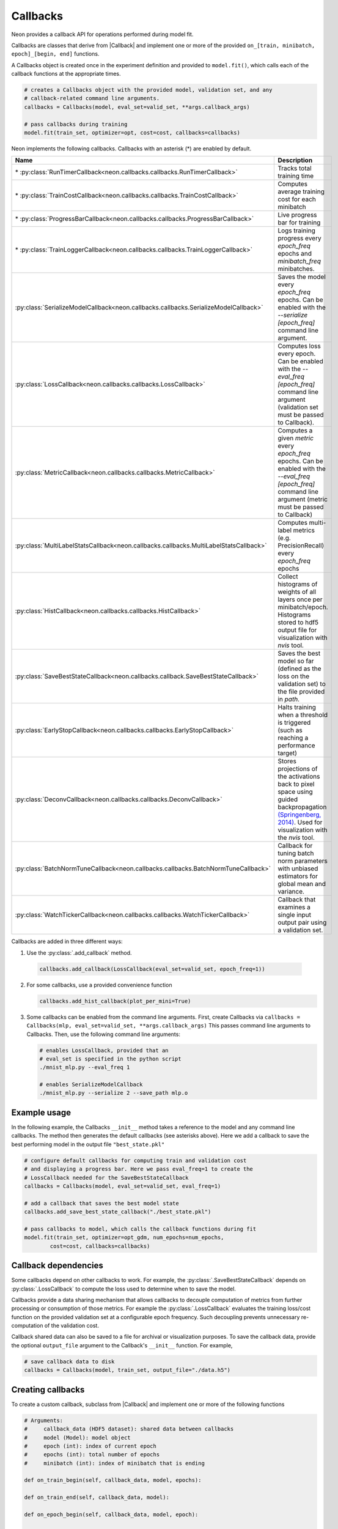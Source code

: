 
.. ---------------------------------------------------------------------------
.. Copyright 2016-2018 Intel Corporation
..
.. Licensed under the Apache License, Version 2.0 (the "License");
.. you may not use this file except in compliance with the License.
.. You may obtain a copy of the License at
..
..      http://www.apache.org/licenses/LICENSE-2.0
..
.. Unless required by applicable law or agreed to in writing, software
.. distributed under the License is distributed on an "AS IS" BASIS,
.. WITHOUT WARRANTIES OR CONDITIONS OF ANY KIND, either express or implied.
.. See the License for the specific language governing permissions and
.. limitations under the License.
.. ---------------------------------------------------------------------------

Callbacks
=========

Neon provides a callback API for operations performed during model fit.

Callbacks are classes that derive from |Callback| and implement one or more of
the provided ``on_[train, minibatch, epoch]_[begin, end]`` functions.

A Callbacks object is created once in the experiment definition and
provided to ``model.fit()``, which calls each of the callback functions
at the appropriate times.

.. code-block:: python

    # creates a Callbacks object with the provided model, validation set, and any
    # callback-related command line arguments.
    callbacks = Callbacks(model, eval_set=valid_set, **args.callback_args)

    # pass callbacks during training
    model.fit(train_set, optimizer=opt, cost=cost, callbacks=callbacks)

Neon implements the following callbacks. Callbacks with an asterisk (\*)
are enabled by default.


.. csv-table::
   :header: "Name", "Description"
   :widths: 20, 40
   :escape: ~

   \* :py:class:`RunTimerCallback<neon.callbacks.callbacks.RunTimerCallback>`, Tracks total training time
   \* :py:class:`TrainCostCallback<neon.callbacks.callbacks.TrainCostCallback>`, Computes average training cost for each minibatch
   \* :py:class:`ProgressBarCallback<neon.callbacks.callbacks.ProgressBarCallback>`, Live progress bar for training
   \* :py:class:`TrainLoggerCallback<neon.callbacks.callbacks.TrainLoggerCallback>`, Logs training progress every `epoch_freq` epochs and `minibatch_freq` minibatches.
   :py:class:`SerializeModelCallback<neon.callbacks.callbacks.SerializeModelCallback>`, Saves the model every `epoch_freq` epochs. Can be enabled with the `--serialize [epoch_freq]` command line argument.
   :py:class:`LossCallback<neon.callbacks.callbacks.LossCallback>`, Computes loss every epoch. Can be enabled with the `--eval_freq [epoch_freq]` command line argument (validation set must be passed to Callback).
   :py:class:`MetricCallback<neon.callbacks.callbacks.MetricCallback>`, Computes a given `metric` every `epoch_freq` epochs. Can be enabled with the `--eval_freq [epoch_freq]` command line argument (metric must be passed to Callback)
   :py:class:`MultiLabelStatsCallback<neon.callbacks.callbacks.MultiLabelStatsCallback>`, Computes multi-label metrics (e.g. PrecisionRecall) every `epoch_freq` epochs
   :py:class:`HistCallback<neon.callbacks.callbacks.HistCallback>`, Collect histograms of weights of all layers once per minibatch/epoch. Histograms stored to hdf5 output file for visualization with `nvis` tool.
   :py:class:`SaveBestStateCallback<neon.callbacks.callback.SaveBestStateCallback>`, Saves the best model so far (defined as the loss on the validation set) to the file provided in `path`.
   :py:class:`EarlyStopCallback<neon.callbacks.callbacks.EarlyStopCallback>`, Halts training when a threshold is triggered (such as reaching a performance target)
   :py:class:`DeconvCallback<neon.callbacks.callbacks.DeconvCallback>`, Stores projections of the activations back to pixel space using guided backpropagation `(Springenberg~, 2014) <http://arxiv.org/abs/1412.6806>`__. Used for visualization with the `nvis` tool.
   :py:class:`BatchNormTuneCallback<neon.callbacks.callbacks.BatchNormTuneCallback>`, Callback for tuning batch norm parameters with unbiased estimators for global mean and variance.
   :py:class:`WatchTickerCallback<neon.callbacks.callbacks.WatchTickerCallback>`, Callback that examines a single input output pair using a validation set.


Callbacks are added in three different ways:

1. Use the :py:class:`.add_callback` method.

  .. code-block:: python

    callbacks.add_callback(LossCallback(eval_set=valid_set, epoch_freq=1))

2. For some callbacks, use a provided convenience function

   .. code-block:: python

       callbacks.add_hist_callback(plot_per_mini=True)

3. Some callbacks can be enabled from the command line arguments. First,
   create Callbacks via ``callbacks = Callbacks(mlp, eval_set=valid_set, **args.callback_args)``
   This passes command line arguments to Callbacks. Then, use the following
   command line arguments:

   .. code-block:: bash

        # enables LossCallback, provided that an
        # eval_set is specified in the python script
        ./mnist_mlp.py --eval_freq 1

        # enables SerializeModelCallback
        ./mnist_mlp.py --serialize 2 --save_path mlp.o

Example usage
-------------

In the following example, the Callbacks ``__init__`` method takes a
reference to the model and any command line callbacks. The method then
generates the default callbacks (see asterisks above). Here we add a
callback to save the best performing model in the output file
``"best_state.pkl"``

.. code-block:: python

    # configure default callbacks for computing train and validation cost
    # and displaying a progress bar. Here we pass eval_freq=1 to create the
    # LossCallback needed for the SaveBestStateCallback
    callbacks = Callbacks(model, eval_set=valid_set, eval_freq=1)

    # add a callback that saves the best model state
    callbacks.add_save_best_state_callback("./best_state.pkl")

    # pass callbacks to model, which calls the callback functions during fit
    model.fit(train_set, optimizer=opt_gdm, num_epochs=num_epochs,
            cost=cost, callbacks=callbacks)

Callback dependencies
---------------------

Some callbacks depend on other callbacks to work. For example, the
:py:class:`.SaveBestStateCallback` depends on :py:class:`.LossCallback` to compute the
loss used to determine when to save the model.

Callbacks provide a data sharing mechanism that allows callbacks to
decouple computation of metrics from further processing or consumption
of those metrics. For example the :py:class:`.LossCallback` evaluates the
training loss/cost function on the provided validation set at a
configurable epoch frequency. Such decoupling prevents unnecessary
re-computation of the validation cost.

Callback shared data can also be saved to a file for archival or
visualization purposes. To save the callback data, provide the optional
``output_file`` argument to the Callback's ``__init__`` function. For
example,

.. code-block:: python

    # save callback data to disk
    callbacks = Callbacks(model, train_set, output_file="./data.h5")

Creating callbacks
------------------

To create a custom callback, subclass from |Callback| and implement
one or more of the following functions

.. code-block:: python

    # Arguments:
    #     callback_data (HDF5 dataset): shared data between callbacks
    #     model (Model): model object
    #     epoch (int): index of current epoch
    #     epochs (int): total number of epochs
    #     minibatch (int): index of minibatch that is ending

    def on_train_begin(self, callback_data, model, epochs):

    def on_train_end(self, callback_data, model):

    def on_epoch_begin(self, callback_data, model, epoch):

    def on_epoch_end(self, callback_data, model, epoch):

    def on_minibatch_begin(self, callback_data, model, epoch, minibatch):

    def on_minibatch_end(self, callback_data, model, epoch, minibatch):

.. |Callback| replace:: :py:class:`Callback<neon.callbacks.callbacks.Callback>`
